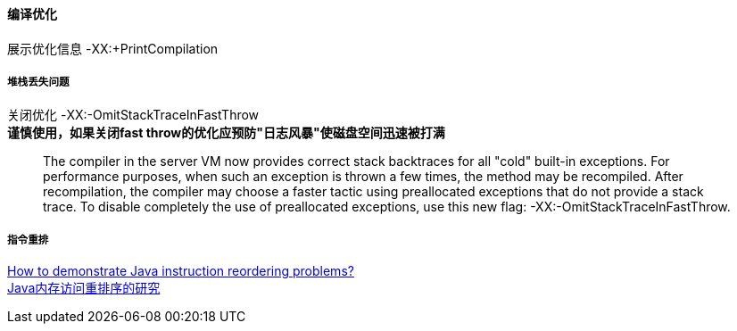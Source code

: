 
==== 编译优化
展示优化信息 -XX:+PrintCompilation

===== 堆栈丢失问题
关闭优化 -XX:-OmitStackTraceInFastThrow +
*谨慎使用，如果关闭fast throw的优化应预防"日志风暴"使磁盘空间迅速被打满*
_____
The compiler in the server VM now provides correct stack backtraces for all "cold" built-in exceptions.
For performance purposes, when such an exception is thrown a few times, the method may be recompiled.
After recompilation, the compiler may choose a faster tactic using preallocated exceptions that do not provide a stack
trace. To disable completely the use of preallocated exceptions, use this new flag: -XX:-OmitStackTraceInFastThrow.
_____

===== 指令重排
[%hardbreaks]
https://stackoverflow.com/questions/52648800/how-to-demonstrate-java-instruction-reordering-problems[How to demonstrate Java instruction reordering problems?]
https://tech.meituan.com/2014/09/23/java-memory-reordering.html[Java内存访问重排序的研究]
